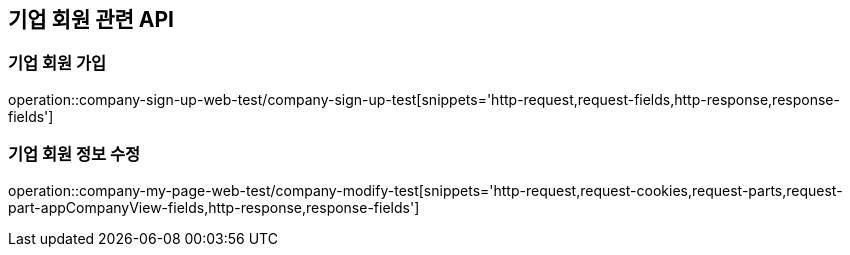== 기업 회원 관련 API

=== 기업 회원 가입

operation::company-sign-up-web-test/company-sign-up-test[snippets='http-request,request-fields,http-response,response-fields']

=== 기업 회원 정보 수정

operation::company-my-page-web-test/company-modify-test[snippets='http-request,request-cookies,request-parts,request-part-appCompanyView-fields,http-response,response-fields']